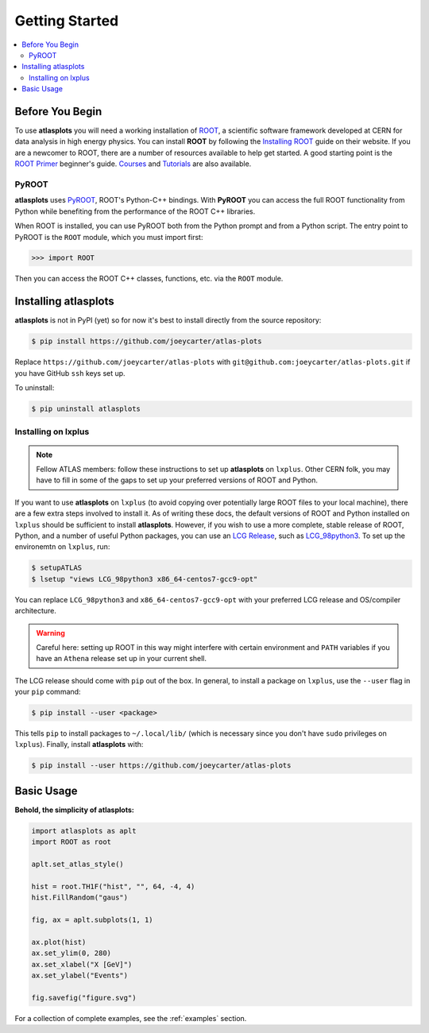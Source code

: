 .. _getting_started:

Getting Started
===============

.. contents::
   :local:

Before You Begin
----------------

To use **atlasplots** you will need a working installation of `ROOT <https://root.cern.ch/>`_, a scientific software framework developed at CERN for data analysis in high energy physics.
You can install **ROOT** by following the `Installing ROOT <https://root.cern/install/>`_ guide on their website.
If you are a newcomer to ROOT, there are a number of resources available to help get started.
A good starting point is the `ROOT Primer <https://root.cern/primer/>`_ beginner's guide.
`Courses <https://root.cern/get_started/courses/>`_ and `Tutorials <https://root.cern/tutorials/>`_ are also available.

PyROOT
^^^^^^

**atlasplots** uses `PyROOT <https://root.cern/manual/python/>`_, ROOT's Python-C++ bindings.
With **PyROOT** you can access the full ROOT functionality from Python while benefiting from the performance of the ROOT C++ libraries.

When ROOT is installed, you can use PyROOT both from the Python prompt and from a Python script.
The entry point to PyROOT is the ``ROOT`` module, which you must import first:

>>> import ROOT

Then you can access the ROOT C++ classes, functions, etc. via the ``ROOT`` module.


Installing atlasplots
---------------------

**atlasplots** is not in PyPI (yet) so for now it's best to install directly from the source repository:

.. code-block:: console

    $ pip install https://github.com/joeycarter/atlas-plots

Replace ``https://github.com/joeycarter/atlas-plots`` with ``git@github.com:joeycarter/atlas-plots.git`` if you have GitHub ``ssh`` keys set up.

To uninstall:

.. code-block:: console

    $ pip uninstall atlasplots


Installing on lxplus
^^^^^^^^^^^^^^^^^^^^

.. note::

    Fellow ATLAS members: follow these instructions to set up **atlasplots** on ``lxplus``.
    Other CERN folk, you may have to fill in some of the gaps to set up your preferred versions of ROOT and Python.

If you want to use **atlasplots** on ``lxplus`` (to avoid copying over potentially large ROOT files to your local machine), there are a few extra steps involved to install it.
As of writing these docs, the default versions of ROOT and Python installed on ``lxplus`` should be sufficient to install **atlasplots**.
However, if you wish to use a more complete, stable release of ROOT, Python, and a number of useful Python packages, you can use an `LCG Release <http://lcginfo.cern.ch/>`_, such as `LCG_98python3 <http://lcginfo.cern.ch/release/98python3/>`_.
To set up the environemtn on ``lxplus``, run:

.. code-block:: bash

    $ setupATLAS
    $ lsetup "views LCG_98python3 x86_64-centos7-gcc9-opt"

You can replace ``LCG_98python3`` and ``x86_64-centos7-gcc9-opt`` with your preferred LCG release and OS/compiler architecture.

.. warning::

    Careful here: setting up ROOT in this way might interfere with certain environment and ``PATH`` variables if you have an ``Athena`` release set up in your current shell.

The LCG release should come with ``pip`` out of the box.
In general, to install a package on ``lxplus``, use the ``--user`` flag in your ``pip`` command:

.. code-block:: console

    $ pip install --user <package>

This tells ``pip`` to install packages to ``~/.local/lib/`` (which is necessary since you don't have ``sudo`` privileges on ``lxplus``).
Finally, install **atlasplots** with:

.. code-block:: console

    $ pip install --user https://github.com/joeycarter/atlas-plots


Basic Usage
-----------

**Behold, the simplicity of atlasplots:**

.. code-block:: python

    import atlasplots as aplt
    import ROOT as root

    aplt.set_atlas_style()

    hist = root.TH1F("hist", "", 64, -4, 4)
    hist.FillRandom("gaus")

    fig, ax = aplt.subplots(1, 1)

    ax.plot(hist)
    ax.set_ylim(0, 280)
    ax.set_xlabel("X [GeV]")
    ax.set_ylabel("Events")

    fig.savefig("figure.svg")

.. image:: _static/examples/figure.svg
    :align: center
    :alt: figure.svg

For a collection of complete examples, see the :ref:`examples` section.

